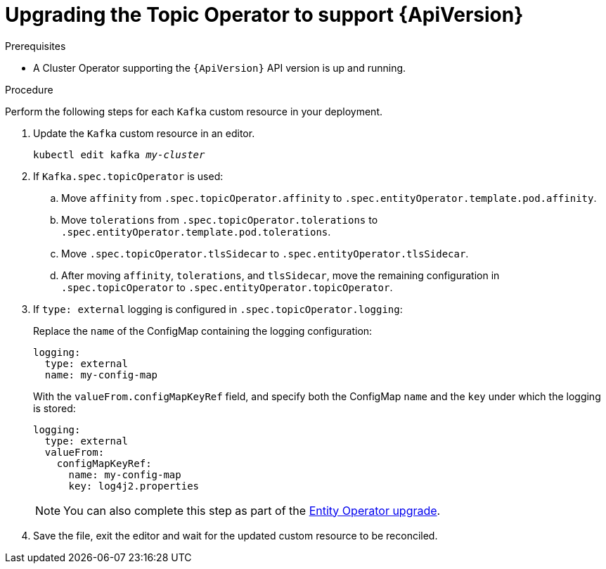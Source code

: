 // Module included in the following assemblies:
//
// assembly-upgrade-resources.adoc

[id='proc-upgrade-topic-operator-api-version-{context}']
= Upgrading the Topic Operator to support {ApiVersion}

.Prerequisites

* A Cluster Operator supporting the `{ApiVersion}` API version is up and running.

.Procedure
Perform the following steps for each `Kafka` custom resource in your deployment.

. Update the `Kafka` custom resource in an editor.
+
[source,shell,subs="+quotes,attributes"]
----
kubectl edit kafka _my-cluster_
----

. If `Kafka.spec.topicOperator` is used:

.. Move `affinity` from `.spec.topicOperator.affinity` to `.spec.entityOperator.template.pod.affinity`.

.. Move `tolerations` from `.spec.topicOperator.tolerations` to `.spec.entityOperator.template.pod.tolerations`.

.. Move `.spec.topicOperator.tlsSidecar` to `.spec.entityOperator.tlsSidecar`.

.. After moving `affinity`, `tolerations`, and `tlsSidecar`, move the remaining configuration in `.spec.topicOperator` to `.spec.entityOperator.topicOperator`.

. If `type: external` logging is configured in `.spec.topicOperator.logging`:
+
Replace the `name` of the ConfigMap containing the logging configuration:
+
[source,yaml,subs="attributes+"]
----
logging:
  type: external
  name: my-config-map
----
+
With the `valueFrom.configMapKeyRef` field, and specify both the ConfigMap `name` and the `key` under which the logging is stored:
+
[source,yaml,subs="attributes+"]
----
logging:
  type: external
  valueFrom:
    configMapKeyRef:
      name: my-config-map
      key: log4j2.properties
----
+
NOTE: You can also complete this step as part of the xref:proc-upgrade-entity-operator-api-version-{context}[Entity Operator upgrade].

. Save the file, exit the editor and wait for the updated custom resource to be reconciled.